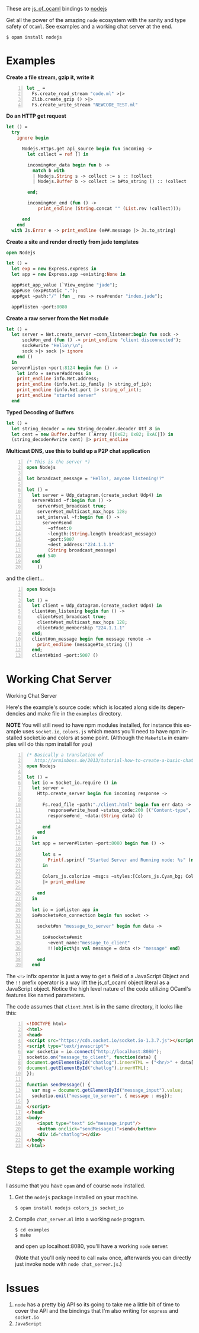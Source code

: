 #+AUTHOR:   Edgar Aroutiounian
#+EMAIL:    edgar.factorial@gmail.com
#+LANGUAGE: en
#+STARTUP: indent
#+OPTIONS:  toc:nil num:0 ^:{}

These are [[https://github.com/ocsigen/js_of_ocaml][js_of_ocaml]] bindings to [[https://github.com/nodejs/node][nodejs]]

Get all the power of the amazing ~node~ ecosystem with the sanity and
type safety of ~OCaml~. See examples and a working chat server at the
end.

#+BEGIN_SRC shell
$ opam install nodejs
#+END_SRC

* Examples
*Create a file stream, gzip it, write it*
#+BEGIN_SRC ocaml -n
let _ =
  Fs.create_read_stream "code.ml" >|>
  Zlib.create_gzip () >|>
  Fs.create_write_stream "NEWCODE_TEST.ml"
#+END_SRC

*Do an HTTP get request*
#+BEGIN_SRC ocaml
let () =
  try
    ignore begin

      Nodejs.Https.get api_source begin fun incoming ->
        let collect = ref [] in

        incoming#on_data begin fun b ->
          match b with
          | Nodejs.String s -> collect := s :: !collect
          | Nodejs.Buffer b -> collect := b#to_string () :: !collect

        end;

        incoming#on_end (fun () ->
            print_endline (String.concat "" (List.rev !collect)));

      end
    end
  with Js.Error e -> print_endline (e##.message |> Js.to_string)
#+END_SRC

*Create a site and render directly from jade templates*
#+BEGIN_SRC ocaml
open Nodejs

let () =
  let exp = new Express.express in
  let app = new Express.app ~existing:None in

  app#set_app_value (`View_engine "jade");
  app#use (exp#static ".");
  app#get ~path:"/" (fun _ res -> res#render "index.jade");

  app#listen ~port:8080
#+END_SRC

*Create a raw server from the Net module*
#+BEGIN_SRC ocaml
let () =
  let server = Net.create_server ~conn_listener:begin fun sock ->
      sock#on_end (fun () -> print_endline "client disconnected");
      sock#write "Hello\r\n";
      sock >|> sock |> ignore
    end ()
  in
  server#listen ~port:8124 begin fun () ->
    let info = server#address in
    print_endline info.Net.address;
    print_endline (info.Net.ip_family |> string_of_ip);
    print_endline (info.Net.port |> string_of_int);
    print_endline "started server"
  end
#+END_SRC

*Typed Decoding of Buffers*
#+BEGIN_SRC ocaml
let () =
  let string_decoder = new String_decoder.decoder Utf_8 in
  let cent = new Buffer.buffer (`Array [|0xE2; 0x82; 0xAC|]) in
  (string_decoder#write cent) |> print_endline
#+END_SRC

*Multicast DNS, use this to build up a P2P chat application*
#+BEGIN_SRC ocaml -n
(* This is the server *)
open Nodejs

let broadcast_message = "Hello!, anyone listening!?"

let () =
  let server = Udp_datagram.(create_socket Udp4) in
  server#bind ~f:begin fun () ->
    server#set_broadcast true;
    server#set_multicast_max_hops 128;
    set_interval ~f:begin fun () ->
      server#send
        ~offset:0
        ~length:(String.length broadcast_message)
        ~port:5007
        ~dest_address:"224.1.1.1"
        (String broadcast_message)
    end 540
  end
    ()
#+END_SRC

and the client...
#+BEGIN_SRC ocaml -n
open Nodejs

let () =
  let client = Udp_datagram.(create_socket Udp4) in
  client#on_listening begin fun () ->
    client#set_broadcast true;
    client#set_multicast_max_hops 128;
    client#add_membership "224.1.1.1"
  end;
  client#on_message begin fun message remote ->
    print_endline (message#to_string ())
  end;
  client#bind ~port:5007 ()
#+END_SRC

* Working Chat Server

Working Chat Server
[[./node_server_working.gif]]

Here's the example's source code: which is located along side its
dependencies and make file in the ~examples~ directory.

*NOTE* You will still need to have npm modules installed, for instance
this example uses ~socket.io~, ~colors.js~ which means you'll need to
have npm installed socket.io and colors at some point. (Although the
~Makefile~ in examples will do this npm install for you)

#+BEGIN_SRC ocaml -n
(* Basically a translation of
   http://arminboss.de/2013/tutorial-how-to-create-a-basic-chat-with-node-js/ *)
open Nodejs

let () =
  let io = Socket_io.require () in
  let server =
    Http.create_server begin fun incoming response ->

      Fs.read_file ~path:"./client.html" begin fun err data ->
        response#write_head ~status_code:200 [("Content-type", "text/html")];
        response#end_ ~data:(String data) ()

      end
    end
  in
  let app = server#listen ~port:8080 begin fun () ->

      let s =
        Printf.sprintf "Started Server and Running node: %s" (new process#version)
      in

      Colors_js.colorize ~msg:s ~styles:[Colors_js.Cyan_bg; Colors_js.Inverse] []
      |> print_endline

    end
  in

  let io = io#listen app in
  io#sockets#on_connection begin fun socket ->

    socket#on "message_to_server" begin fun data ->

      io#sockets#emit
        ~event_name:"message_to_client"
        !!(object%js val message = data <!> "message" end)

    end
  end
#+END_SRC

The ~<!>~ infix operator is just a way to get a field of a JavaScript
Object and the ~!!~ prefix operator is a way lift the js_of_ocaml
object literal as a JavaScript object. Notice the high level nature of
the code utilizing OCaml's features like named parameters.

The code assumes that ~client.html~ is in the same directory, it looks
like this:

#+BEGIN_SRC html -n
<!DOCTYPE html>
<html>
<head>
<script src="https://cdn.socket.io/socket.io-1.3.7.js"></script>
<script type="text/javascript">
var socketio = io.connect("http://localhost:8080");
socketio.on("message_to_client", function(data) {
document.getElementById("chatlog").innerHTML = ("<hr/>" + data['message'] +
document.getElementById("chatlog").innerHTML);
});

function sendMessage() {
  var msg = document.getElementById("message_input").value;
  socketio.emit("message_to_server", { message : msg});
}
</script>
</head>
<body>
	<input type="text" id="message_input"/>
	<button onclick="sendMessage()">send</button>
	<div id="chatlog"></div>
</body>
</html>
#+END_SRC

* Steps to get the example working
I assume that you have ~opam~ and of course ~node~
installed.

1) Get the ~nodejs~ package installed on your machine.

   #+BEGIN_SRC shell
   $ opam install nodejs colors_js socket_io
   #+END_SRC

2) Compile ~chat_server.ml~ into a working ~node~ program.

   #+BEGIN_SRC shell
   $ cd examples
   $ make
   #+END_SRC

   and open up localhost:8080, you'll have a working ~node~ server.

   (Note that you'll only need to call ~make~ once, afterwards you can
   directly just invoke node with ~node chat_server.js~.)

* Issues
1) ~node~ has a pretty big API so its going to take me a little bit of
   time to cover the API and the bindings that I'm also writing for
   ~express~ and ~socket.io~
2) ~JavaScript~
